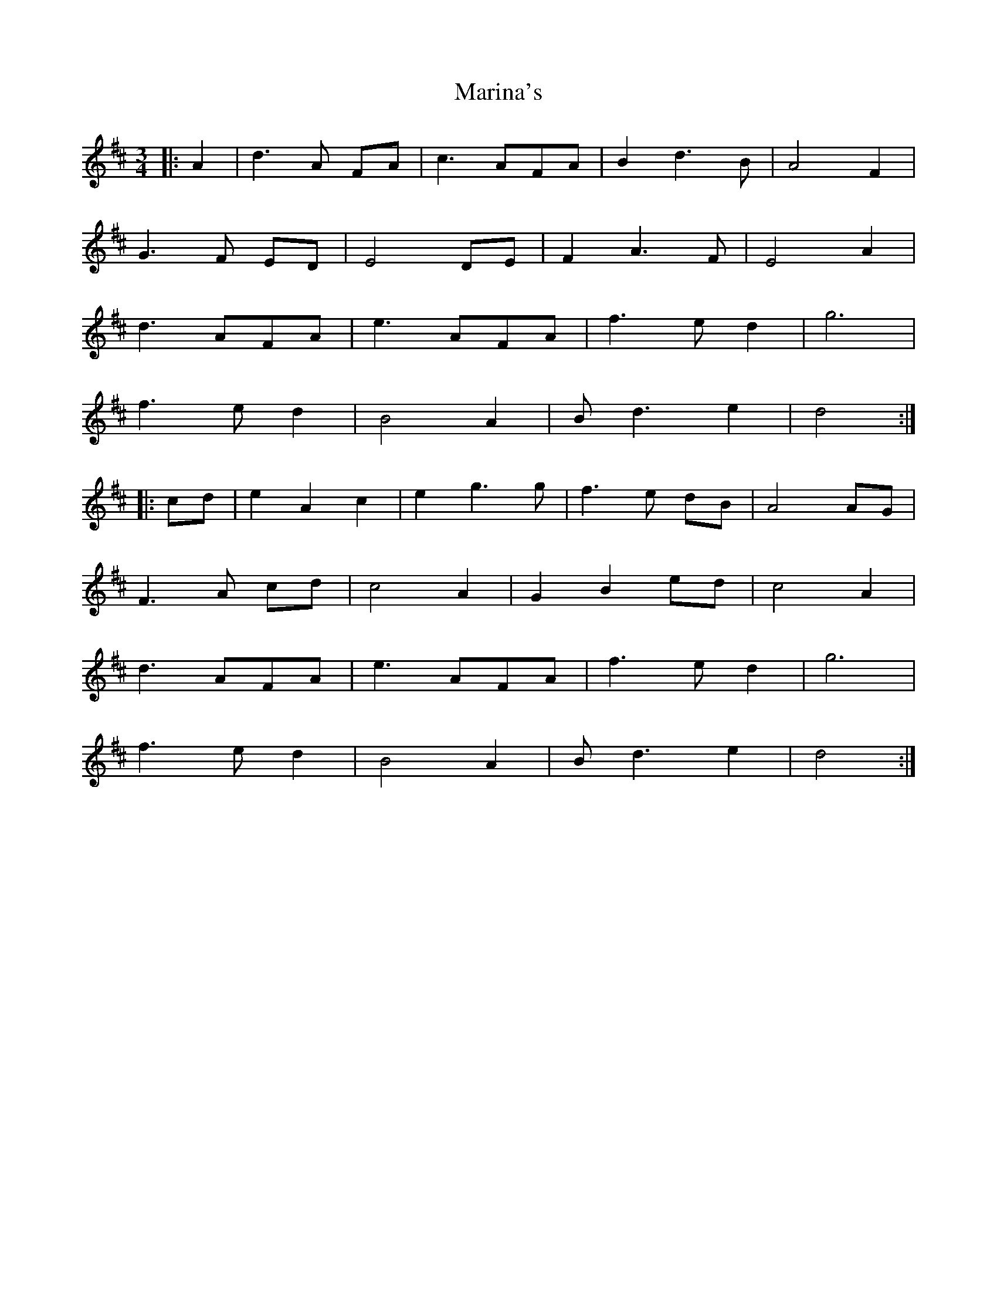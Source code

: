 X: 25546
T: Marina's
R: waltz
M: 3/4
K: Dmajor
|:A2|d3A FA|c3AFA|B2d3B|A4F2|
G3F ED|E4 DE|F2A3F|E4A2|
d3AFA|e3AFA|f3ed2|g6|
f3ed2|B4A2|Bd3 e2|d4:|
|:cd|e2A2c2|e2g3g|f3e dB|A4 AG|
F3A cd|c4A2|G2B2ed|c4A2|
d3AFA|e3AFA|f3ed2|g6|
f3ed2|B4A2|Bd3 e2|d4:|

